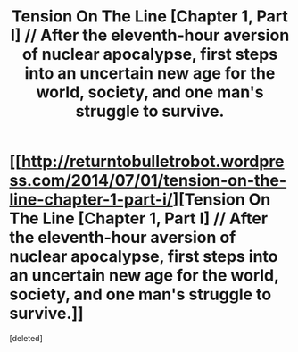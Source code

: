 #+TITLE: Tension On The Line [Chapter 1, Part I] // After the eleventh-hour aversion of nuclear apocalypse, first steps into an uncertain new age for the world, society, and one man's struggle to survive.

* [[http://returntobulletrobot.wordpress.com/2014/07/01/tension-on-the-line-chapter-1-part-i/][Tension On The Line [Chapter 1, Part I] // After the eleventh-hour aversion of nuclear apocalypse, first steps into an uncertain new age for the world, society, and one man's struggle to survive.]]
:PROPERTIES:
:Score: 1
:DateUnix: 1404239226.0
:DateShort: 2014-Jul-01
:END:
[deleted]

